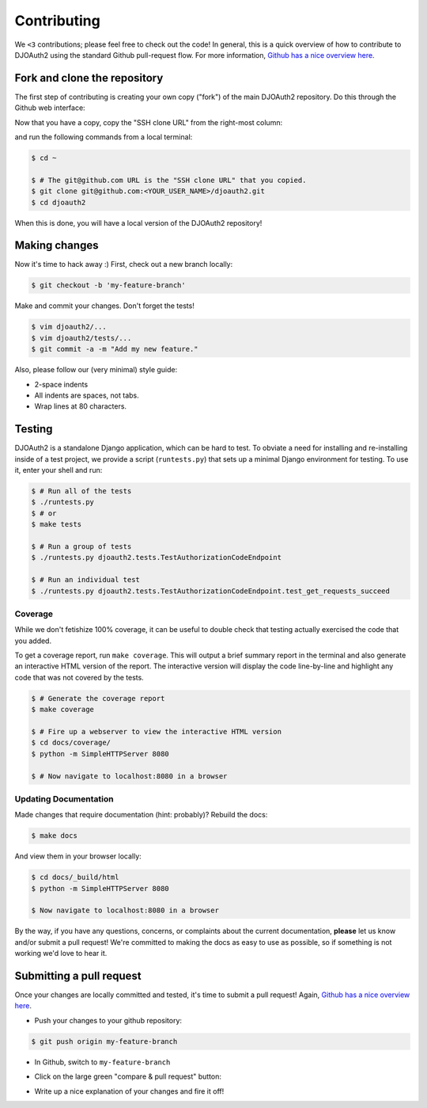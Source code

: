 Contributing
============
We ``<3`` contributions; please feel free to check out the code!
In general, this is a quick overview of how to contribute to DJOAuth2
using the standard Github pull-request flow. For more information,
`Github has a nice overview here`_.

Fork and clone the repository
-----------------------------

The first step of contributing is creating your own copy ("fork") of the main
DJOAuth2 repository. Do this through the Github web interface:

.. image:: _static/img/step_1_fork.png

Now that you have a copy, copy the "SSH clone URL" from the right-most column:

.. image:: _static/img/step_2_clone_repo.png

and run the following commands from a local terminal:

.. code:: bash

  $ cd ~

  $ # The git@github.com URL is the "SSH clone URL" that you copied.
  $ git clone git@github.com:<YOUR_USER_NAME>/djoauth2.git
  $ cd djoauth2

When this is done, you will have a local version of the DJOAuth2 repository!

Making changes
--------------
Now it's time to hack away :) First, check out a new branch locally:

.. code:: bash

  $ git checkout -b 'my-feature-branch'


Make and commit your changes. Don't forget the tests!

.. code:: bash

  $ vim djoauth2/...
  $ vim djoauth2/tests/...
  $ git commit -a -m "Add my new feature."

Also, please follow our (very minimal) style guide:

* 2-space indents
* All indents are spaces, not tabs.
* Wrap lines at 80 characters.


Testing
-------
DJOAuth2 is a standalone Django application, which can be hard to test. To
obviate a need for installing and re-installing inside of a test project, we
provide a script (``runtests.py``) that sets up a minimal Django environment
for testing. To use it, enter your shell and run:

.. code:: bash

  $ # Run all of the tests
  $ ./runtests.py
  $ # or
  $ make tests

  $ # Run a group of tests
  $ ./runtests.py djoauth2.tests.TestAuthorizationCodeEndpoint

  $ # Run an individual test
  $ ./runtests.py djoauth2.tests.TestAuthorizationCodeEndpoint.test_get_requests_succeed

Coverage
~~~~~~~~
While we don't fetishize 100% coverage, it can be useful to double check that
testing actually exercised the code that you added.

To get a coverage report, run ``make coverage``.  This will output a brief
summary report in the terminal and also generate an interactive HTML version of
the report. The interactive version will display the code line-by-line and
highlight any code that was not covered by the tests.

.. code:: bash

  $ # Generate the coverage report
  $ make coverage

  $ # Fire up a webserver to view the interactive HTML version
  $ cd docs/coverage/
  $ python -m SimpleHTTPServer 8080

  $ # Now navigate to localhost:8080 in a browser


.. image:: _static/img/coverage.png

Updating Documentation
~~~~~~~~~~~~~~~~~~~~~~
Made changes that require documentation (hint: probably)? Rebuild the docs:

.. code:: bash

  $ make docs

And view them in your browser locally:

.. code:: bash
  
  $ cd docs/_build/html
  $ python -m SimpleHTTPServer 8080

  $ Now navigate to localhost:8080 in a browser

By the way, if you have any questions, concerns, or complaints about the
current documentation, **please** let us know and/or submit a pull request!
We're committed to making the docs as easy to use as possible, so if
something is not working we'd love to hear it.

Submitting a pull request
-------------------------

Once your changes are locally committed and tested, it's time to submit a pull request!
Again, `Github has a nice overview here`_.

* Push your changes to your github repository:

.. code:: bash
  
  $ git push origin my-feature-branch

.. image:: _static/img/step_3_push_upstream.png

* In Github, switch to ``my-feature-branch``

.. image:: _static/img/step_4_choose_branch.png

* Click on the large green "compare & pull request" button:

.. image:: _static/img/step_5_compare_pull_request.png

* Write up a nice explanation of your changes and fire it off!

.. image:: _static/img/step_6_send_pull_request.png


.. _`Github has a nice overview here`: https://help.github.com/articles/fork-a-repo
